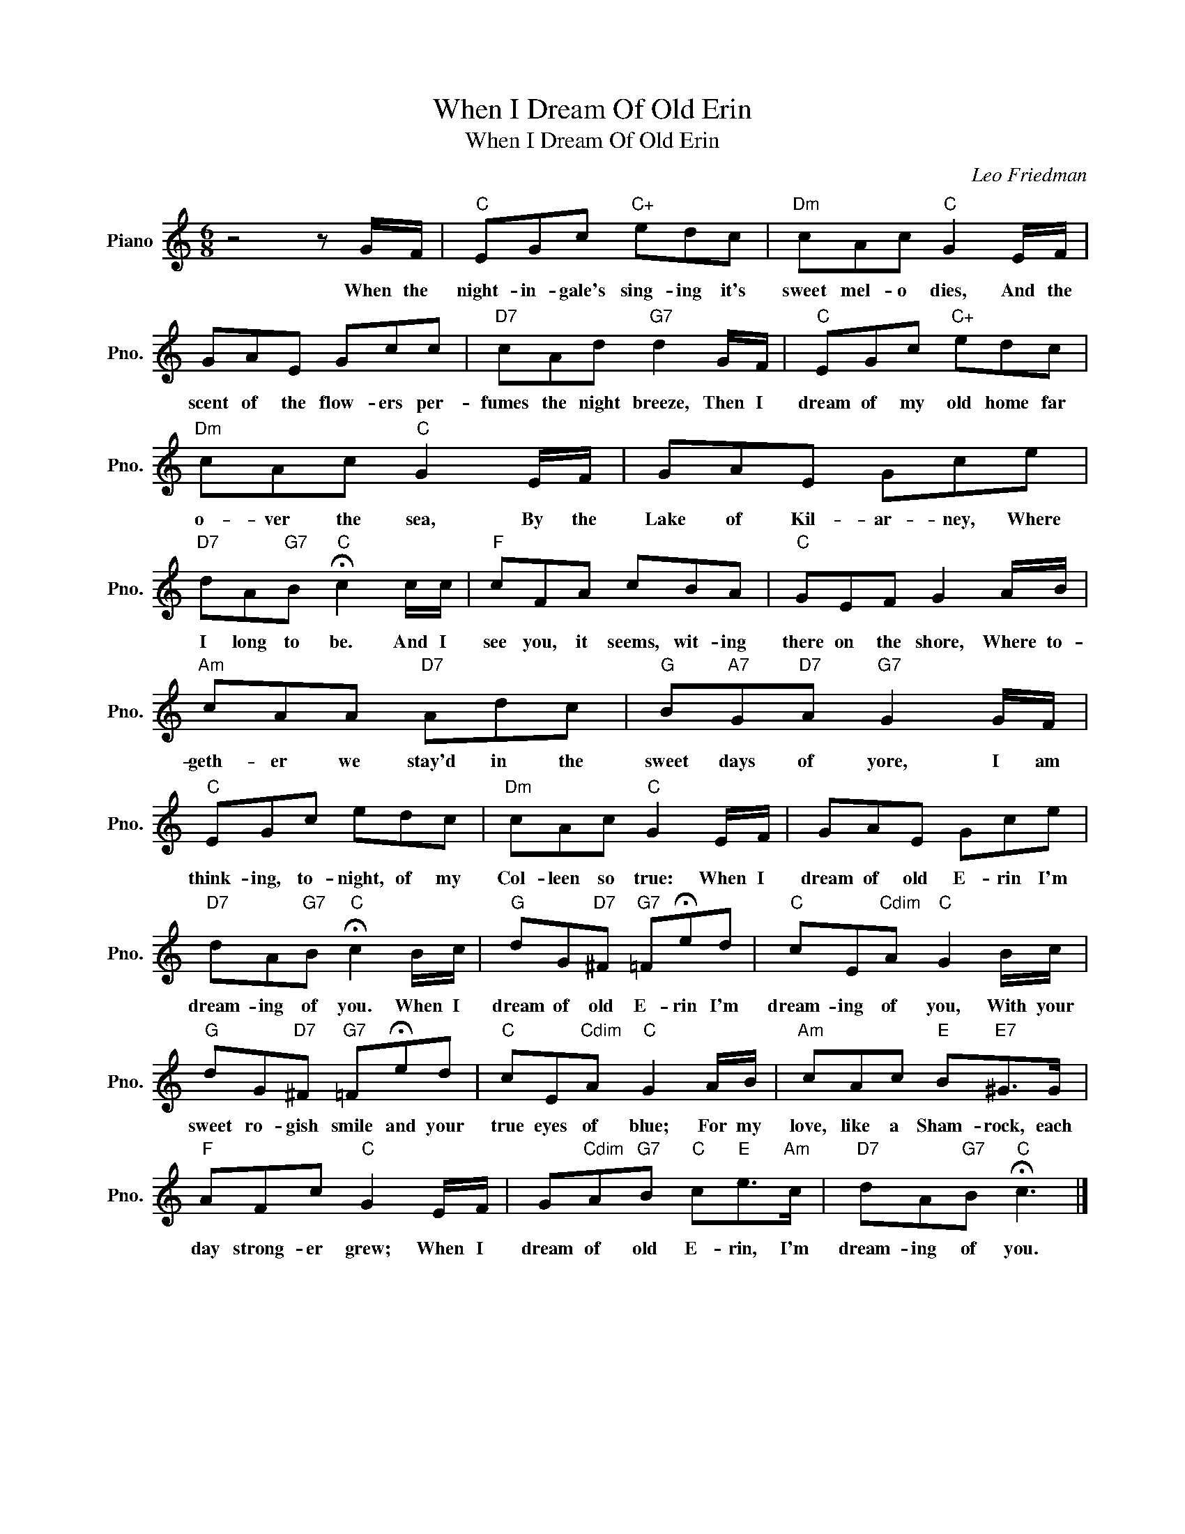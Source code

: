 X:1
T:When I Dream Of Old Erin
T:When I Dream Of Old Erin
C:Leo Friedman
Z:All Rights Reserved
L:1/8
M:6/8
K:C
V:1 treble nm="Piano" snm="Pno."
%%MIDI program 0
V:1
 z4 z G/F/ |"C" EGc"C+" edc |"Dm" cAc"C" G2 E/F/ | GAE Gcc |"D7" cAd"G7" d2 G/F/ |"C" EGc"C+" edc | %6
w: When the|night- in- gale's sing- ing it's|sweet mel- o dies, And the|scent of the flow- ers per-|fumes the night breeze, Then I|dream of my old home far|
"Dm" cAc"C" G2 E/F/ | GAE Gce |"D7" dA"G7"B"C" !fermata!c2 c/c/ |"F" cFA cBA |"C" GEF G2 A/B/ | %11
w: o- ver the sea, By the|Lake of Kil- ar- ney, Where|I long to be. And I|see you, it seems, wit- ing|there on the shore, Where to-|
"Am" cAA"D7" Adc |"G" B"A7"G"D7"A"G7" G2 G/F/ |"C" EGc edc |"Dm" cAc"C" G2 E/F/ | GAE Gce | %16
w: geth- er we stay'd in the|sweet days of yore, I am|think- ing, to- night, of my|Col- leen so true: When I|dream of old E- rin I'm|
"D7" dA"G7"B"C" !fermata!c2 B/c/ |"G" dG"D7"^F"G7" =F!fermata!ed |"C" cE"Cdim"A"C" G2 B/c/ | %19
w: dream- ing of you. When I|dream of old E- rin I'm|dream- ing of you, With your|
"G" dG"D7"^F"G7" =F!fermata!ed |"C" cE"Cdim"A"C" G2 A/B/ |"Am" cAc"E" B"E7"^G>G | %22
w: sweet ro- gish smile and your|true eyes of blue; For my|love, like a Sham- rock, each|
"F" AFc"C" G2 E/F/ | G"Cdim"A"G7"B"C" c"E"e>"Am"c |"D7" dA"G7"B"C" !fermata!c3 |] %25
w: day strong- er grew; When I|dream of old E- rin, I'm|dream- ing of you.|

